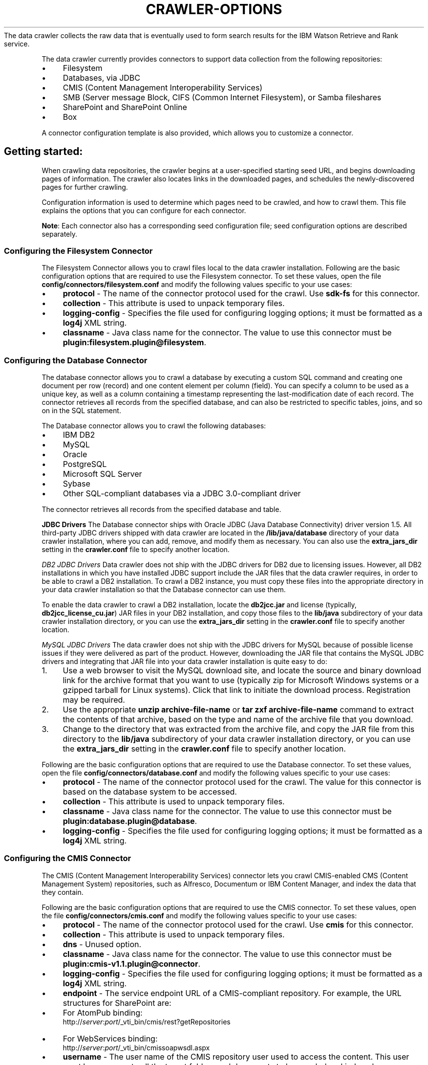 .\" generated with Ronn/v0.7.3
.\" http://github.com/rtomayko/ronn/tree/0.7.3
.
.TH "CRAWLER\-OPTIONS" "5" "March 2017" "IBM " "IBM Data Crawler Manual"
The data crawler collects the raw data that is eventually used to form search results for the IBM Watson Retrieve and Rank service\.
.
.P
The data crawler currently provides connectors to support data collection from the following repositories:
.
.IP "\(bu" 4
Filesystem
.
.IP "\(bu" 4
Databases, via JDBC
.
.IP "\(bu" 4
CMIS (Content Management Interoperability Services)
.
.IP "\(bu" 4
SMB (Server message Block, CIFS (Common Internet Filesystem), or Samba fileshares
.
.IP "\(bu" 4
SharePoint and SharePoint Online
.
.IP "\(bu" 4
Box
.
.IP "" 0
.
.P
A connector configuration template is also provided, which allows you to customize a connector\.
.
.SH "Getting started:"
When crawling data repositories, the crawler begins at a user\-specified starting seed URL, and begins downloading pages of information\. The crawler also locates links in the downloaded pages, and schedules the newly\-discovered pages for further crawling\.
.
.P
Configuration information is used to determine which pages need to be crawled, and how to crawl them\. This file explains the options that you can configure for each connector\.
.
.P
\fBNote\fR: Each connector also has a corresponding seed configuration file; seed configuration options are described separately\.
.
.SS "Configuring the Filesystem Connector"
The Filesystem Connector allows you to crawl files local to the data crawler installation\. Following are the basic configuration options that are required to use the Filesystem connector\. To set these values, open the file \fBconfig/connectors/filesystem\.conf\fR and modify the following values specific to your use cases:
.
.IP "\(bu" 4
\fBprotocol\fR \- The name of the connector protocol used for the crawl\. Use \fBsdk\-fs\fR for this connector\.
.
.IP "\(bu" 4
\fBcollection\fR \- This attribute is used to unpack temporary files\.
.
.IP "\(bu" 4
\fBlogging\-config\fR \- Specifies the file used for configuring logging options; it must be formatted as a \fBlog4j\fR XML string\.
.
.IP "\(bu" 4
\fBclassname\fR \- Java class name for the connector\. The value to use this connector must be \fBplugin:filesystem\.plugin@filesystem\fR\.
.
.IP "" 0
.
.SS "Configuring the Database Connector"
The database connector allows you to crawl a database by executing a custom SQL command and creating one document per row (record) and one content element per column (field)\. You can specify a column to be used as a unique key, as well as a column containing a timestamp representing the last\-modification date of each record\. The connector retrieves all records from the specified database, and can also be restricted to specific tables, joins, and so on in the SQL statement\.
.
.P
The Database connector allows you to crawl the following databases:
.
.IP "\(bu" 4
IBM DB2
.
.IP "\(bu" 4
MySQL
.
.IP "\(bu" 4
Oracle
.
.IP "\(bu" 4
PostgreSQL
.
.IP "\(bu" 4
Microsoft SQL Server
.
.IP "\(bu" 4
Sybase
.
.IP "\(bu" 4
Other SQL\-compliant databases via a JDBC 3\.0\-compliant driver
.
.IP "" 0
.
.P
The connector retrieves all records from the specified database and table\.
.
.P
\fBJDBC Drivers\fR The Database connector ships with Oracle JDBC (Java Database Connectivity) driver version 1\.5\. All third\-party JDBC drivers shipped with data crawler are located in the \fB/lib/java/database\fR directory of your data crawler installation, where you can add, remove, and modify them as necessary\. You can also use the \fBextra_jars_dir\fR setting in the \fBcrawler\.conf\fR file to specify another location\.
.
.P
\fB\fIDB2 JDBC Drivers\fR\fR Data crawler does not ship with the JDBC drivers for DB2 due to licensing issues\. However, all DB2 installations in which you have installed JDBC support include the JAR files that the data crawler requires, in order to be able to crawl a DB2 installation\. To crawl a DB2 instance, you must copy these files into the appropriate directory in your data crawler installation so that the Database connector can use them\.
.
.P
To enable the data crawler to crawl a DB2 installation, locate the \fBdb2jcc\.jar\fR and license (typically, \fBdb2jcc_license_cu\.jar\fR) JAR files in your DB2 installation, and copy those files to the \fBlib/java\fR subdirectory of your data crawler installation directory, or you can use the \fBextra_jars_dir\fR setting in the \fBcrawler\.conf\fR file to specify another location\.
.
.P
\fB\fIMySQL JDBC Drivers\fR\fR The data crawler does not ship with the JDBC drivers for MySQL because of possible license issues if they were delivered as part of the product\. However, downloading the JAR file that contains the MySQL JDBC drivers and integrating that JAR file into your data crawler installation is quite easy to do:
.
.IP "1." 4
Use a web browser to visit the MySQL download site, and locate the source and binary download link for the archive format that you want to use (typically zip for Microsoft Windows systems or a gzipped tarball for Linux systems)\. Click that link to initiate the download process\. Registration may be required\.
.
.IP "2." 4
Use the appropriate \fBunzip archive\-file\-name\fR or \fBtar zxf archive\-file\-name\fR command to extract the contents of that archive, based on the type and name of the archive file that you download\.
.
.IP "3." 4
Change to the directory that was extracted from the archive file, and copy the JAR file from this directory to the \fBlib/java\fR subdirectory of your data crawler installation directory, or you can use the \fBextra_jars_dir\fR setting in the \fBcrawler\.conf\fR file to specify another location\.
.
.IP "" 0
.
.P
Following are the basic configuration options that are required to use the Database connector\. To set these values, open the file \fBconfig/connectors/database\.conf\fR and modify the following values specific to your use cases:
.
.IP "\(bu" 4
\fBprotocol\fR \- The name of the connector protocol used for the crawl\. The value for this connector is based on the database system to be accessed\.
.
.IP "\(bu" 4
\fBcollection\fR \- This attribute is used to unpack temporary files\.
.
.IP "\(bu" 4
\fBclassname\fR \- Java class name for the connector\. The value to use this connector must be \fBplugin:database\.plugin@database\fR\.
.
.IP "\(bu" 4
\fBlogging\-config\fR \- Specifies the file used for configuring logging options; it must be formatted as a \fBlog4j\fR XML string\.
.
.IP "" 0
.
.SS "Configuring the CMIS Connector"
The CMIS (Content Management Interoperability Services) connector lets you crawl CMIS\-enabled CMS (Content Management System) repositories, such as Alfresco, Documentum or IBM Content Manager, and index the data that they contain\.
.
.P
Following are the basic configuration options that are required to use the CMIS connector\. To set these values, open the file \fBconfig/connectors/cmis\.conf\fR and modify the following values specific to your use cases:
.
.IP "\(bu" 4
\fBprotocol\fR \- The name of the connector protocol used for the crawl\. Use \fBcmis\fR for this connector\.
.
.IP "\(bu" 4
\fBcollection\fR \- This attribute is used to unpack temporary files\.
.
.IP "\(bu" 4
\fBdns\fR \- Unused option\.
.
.IP "\(bu" 4
\fBclassname\fR \- Java class name for the connector\. The value to use this connector must be \fBplugin:cmis\-v1\.1\.plugin@connector\fR\.
.
.IP "\(bu" 4
\fBlogging\-config\fR \- Specifies the file used for configuring logging options; it must be formatted as a \fBlog4j\fR XML string\.
.
.IP "\(bu" 4
\fBendpoint\fR \- The service endpoint URL of a CMIS\-compliant repository\. For example, the URL structures for SharePoint are:
.
.IP "\(bu" 4
For AtomPub binding:
.
.br
http://\fIserver\fR:\fIport\fR/_vti_bin/cmis/rest?getRepositories
.
.IP "\(bu" 4
For WebServices binding:
.
.br
http://\fIserver\fR:\fIport\fR/_vti_bin/cmissoapwsdl\.aspx
.
.IP "" 0

.
.IP "\(bu" 4
\fBusername\fR \- The user name of the CMIS repository user used to access the content\. This user must have access to all the target folders and documents to be crawled and indexed\.
.
.IP "\(bu" 4
\fBpassword\fR \- The password of the CMIS repository used to access the content\. Password must NOT be encrypted; it should be given in plain text\.
.
.IP "\(bu" 4
\fBrepositoryid\fR \- The ID of the CMIS repository used to access the content for that specific repository\.
.
.IP "\(bu" 4
\fBbindingtype\fR \- Identifies what type of binding is to be used to connect to a CMIS repository\. Value is either \fBAtomPub\fR or \fBWebServices\fR\.
.
.IP "\(bu" 4
\fBauthentication\fR \- Identifies what type of authentication mechanism to use while contacting a CMIS\-compatible repository: \fBBasic HTTP Authentication\fR, \fBNTLM\fR, or \fBWS\-Security(Username token)\fR\.
.
.IP "\(bu" 4
\fBenable\-acl\fR \- Enables retrieving ACLs for crawled data\. If you are not concerned about security for the documents in this collection, disabling this option will increase performance by not requesting this information with the document and not retrieving and encoding this information\. Value is either \fBtrue\fR or \fBfalse\fR\.
.
.IP "\(bu" 4
\fBuser\-agent\fR \- A header sent to the server when crawling documents\.
.
.IP "\(bu" 4
\fBmethod\fR \- The method (\fBGET\fR or \fBPOST\fR) by which parameters will be passed\.
.
.IP "\(bu" 4
\fBurl\-logging\fR \- The extent to which crawled URLs are logged\. Possible values are:
.
.IP "\(bu" 4
\fB\fIfull\-logging\fR\fR \- Log all information about the URL\.
.
.IP "\(bu" 4
\fB\fIrefined\-logging\fR\fR \- Only log the information necessary to browse the crawler log and for the connector to function correctly; this is the default value\.
.
.IP "\(bu" 4
\fB\fIminimal\-logging\fR\fR \- Only log the minimum amount of information necessary for the connector to function correctly\.
.
.IP "" 0
.
.IP
Setting this option to minimal\-logging will reduce the size of the logs and gain a slight performance increase due to the smaller I/O associated with minimizing the amount of data that is being logged\.
.
.IP "\(bu" 4
\fBssl\-version\fR \- Specifies a verion of SSL to use for HTTPS connections\. By default the strongest protocol available is used\.
.
.IP "" 0
.
.SS "Configuring the SMB/CIFS/Samba Connector"
The Samba connector allows you to crawl Server Message Block (SMB) and Common Internet Filesystem (CIFS) fileshares\. This type of fileshare is common on Windows networks, and is also provided through the open source project Samba \fIhttps://www\.samba\.org/\fR\.
.
.P
Following are the basic configuration options that are required to use the Samba connector\. To set these values, open the file \fBconfig/connectors/samba\.conf\fR and modify the following values specific to your use cases:
.
.IP "\(bu" 4
\fBprotocol\fR \- The name of the connector protocol used for the crawl\. The value to use this connector is \fBsmb\fR\.
.
.IP "\(bu" 4
\fBcollection\fR \- This attribute is used to unpack temporary files\.
.
.IP "\(bu" 4
\fBclassname\fR \- Java class name for the connector\. The value to use this connector must be \fBplugin:smb\.plugin@connector\fR\.
.
.IP "\(bu" 4
\fBlogging\-config\fR \- Specifies the file used for configuring logging options; it must be formatted as a \fBlog4j\fR XML string\.
.
.IP "\(bu" 4
\fBusername\fR \- The Samba username to authenticate with\. If provided, domain and password must also be provided\. If not provided, the guest account is used\.
.
.IP "\(bu" 4
\fBpassword\fR \- The Samba password to authenticate with\. If the username is provided, this is required\. Password must be encrypted using the VCrypt library shipped with the data crawler\.
.
.IP "\(bu" 4
\fBarchive\fR \- Enables the Samba connector to crawl and index files that are compressed within archive files\. Value is either \fBtrue\fR or \fBfalse\fR; default value is \fBfalse\fR\.
.
.IP "\(bu" 4
\fBmax\-policies\-per\-handle\fR \- Specifies the maximum number of Local Security Authority (LSA) policies that can be opened for a single RPC handle\. These policies define the access permissions that are required to query or modify a particular system under various conditions\. The default value for this option is \fB255\fR\.
.
.IP "\(bu" 4
\fBcrawl\-fs\-metadata\fR \- Turning on this option will cause the data crawler to add a VXML document containing the available filesystem metadata about the file (creation date, last modified date, file attributes, etc\.)
.
.IP "\(bu" 4
\fBenable\-arc\-connector\fR \- Unused option\.
.
.IP "\(bu" 4
\fBdisable\-indexes\fR \- Newline\-separated list of indexes to disable, which may result in a faster crawl, for example:
.
.IP "\(bu" 4
disable\-url\-index
.
.IP "\(bu" 4
disable\-error\-state\-index
.
.IP "\(bu" 4
disable\-crawl\-time\-index
.
.IP "" 0

.
.IP "\(bu" 4
\fBexact\-duplicates\-hash\-size\fR \- Sets the size of the hash table used for resolving exact duplicates\. Be very careful when modifying this number\. The value that you select should be prime, and larger sizes can provide faster lookups but will require more memory, while smaller sizes can slow down crawls but will substantially reduce memory usage\.
.
.IP "\(bu" 4
\fBuser\-agent\fR \- Unused option\.
.
.IP "\(bu" 4
\fBtimeout\fR \- Unused option\.
.
.IP "\(bu" 4
\fBn\-concurrent\-requests\fR \- The number of requests that will be sent in parallel to a single IP address\. The default is \fB1\fR\.
.
.IP "\(bu" 4
\fBenqueue\-persistence\fR \- Unused option\.
.
.IP "" 0
.
.SS "Configuring the SharePoint Connector"
The SharePoint connector allows you to crawl SharePoint Server and SharePoint Online objects and index the information that they contain\. An object such as a document, user profile, site collection, blog, listitem, membership list, directory page, and more, can be indexed with its associated metadata\. For list items and documents, indexes can include attachments\.
.
.P
\fBNote\fR: The SharePoint connector respects the \fBnoindex\fR attribute on all SharePoint objects, regardless of their specific type (blogs, documents, user profiles, and more)\. A single document is returned for each result\.
.
.P
\fBImportant\fR: The SharePoint account that you use to crawl your SharePoint sites must at least have full read\-access privileges\.
.
.P
Following are the basic configuration options that are required to use the SharePoint connector\. To set these values, open the file \fBconfig/connectors/sharepoint\.conf\fR and modify the following values specific to your use cases:
.
.IP "\(bu" 4
\fBprotocol\fR \- The name of the connector protocol used for the crawl\. Use \fBio\-sp\fR for this connector\.
.
.IP "\(bu" 4
\fBcollection\fR \- This attribute is used to unpack temporary files\.
.
.IP "\(bu" 4
\fBclassname\fR \- Java class name for the connector\. The value to use this connector must be \fBplugin:io\-sharepoint\.plugin@connector\fR\.
.
.IP "\(bu" 4
\fBlogging\-config\fR \- Specifies the file used for configuring logging options; it must be formatted as a \fBlog4j\fR XML string\.
.
.IP "\(bu" 4
\fBseed\-url\-type\fR \- Identifies what type of SharePoint object the provided seed URLs point to: site collections or web applications (also known as virtual servers)\.
.
.IP "\(bu" 4
\fB\fISite Collections\fR\fR \- If the Seed URL Type is set to \fBSite Collections\fR, then only the children of the site collection referenced by the URL are crawled\.
.
.IP "\(bu" 4
\fB\fIWeb Applications\fR\fR \- If the Seed URL Type is set to \fBWeb Applications\fR, then all of the site collections (and their children) belonging to the web applications referenced by each URL are crawled\.
.
.IP "" 0

.
.IP "\(bu" 4
\fBauth\-type\fR \- The authentication mechanism to use when contacting the SharePoint server: \fBBASIC\fR, \fBNTLM2\fR, \fBKERBEROS\fR, or \fBCBA\fR\. The default authentication type is \fBNTLM2\fR\.
.
.IP "\(bu" 4
\fBspUser\fR \- User name of the SharePoint user used to access the content\. This user must have access to all the target sites and lists to be crawled and indexed, and must be able to retrieve and resolve the associated permissions\. It is better to enter it with the domain name, like: \fBMYDOMAIN\e\eAdministrator\fR\.
.
.IP "\(bu" 4
\fBspPassword\fR \- Password of the SharePoint user used to access the content\. Password must be encrypted using the vcrypt program shipped with the Data Crawler\.
.
.IP "\(bu" 4
\fBcba\-sts\fR \- The URL for the Security Token Service (STS) endpoint to attempt to authenticate the crawl user against\. For SharePoint on\-premise with ADFS, this should be your ADFS endpoint\. If the Authentication Type is set to \fBCBA\fR (Claims Based Authentication), then this field is required\.
.
.IP "\(bu" 4
\fBcba\-realm\fR \- The relaying party trust identifier to use when requesting a security token from the STS\. This is sometimes known as the "AppliesTo" value, or the "Realm"\. For SharePoint Online, this should be the URL to the root of the SharePoint Online instance (for example, \fBhttps://mycompany\.sharepoint\.com\fR)\. For ADFS, this is the ID value for the Relying Party Trust between SharePoint and ADFS (for example, \fB"urn:SHAREPOINT:adfs"\fR)\.
.
.IP "\(bu" 4
\fBeveryone\-group\fR \- When specified, this group name is used in the ACLs when access should be given to everyone\. This field is required when crawling user profiles is enabled\. \fBNote\fR \- Security is not yet respected by the Retrieve and Rank service\.
.
.IP "\(bu" 4
\fBuser\-profile\-master\-url\fR \- The base URL that the connector uses to build links to user profiles\. This should be configured to point to the display form for user profiles\. If the token \fB%FIRST_SEED%\fR is encountered, it is replaced with the first seed URL\. Required when crawling user profiles is enabled\.
.
.IP "\(bu" 4
\fBurls\fR \- Newline\-separated list of HTTP URLs of SharePoint web applications or site collections to crawl\.
.
.IP "\(bu" 4
\fBehcache\-config\fR \- Unused option\.
.
.IP "\(bu" 4
\fBmethod\fR \- The method (\fBGET\fR or \fBPOST\fR) by which parameters will be passed\.
.
.IP "\(bu" 4
\fBcache\-types\fR \- Unused option\.
.
.IP "\(bu" 4
\fBcache\-size\fR \- Unused option\.
.
.IP "\(bu" 4
\fBenable\-acl\fR \- Enables crawling of SharePoint user profiles; values are \fBtrue\fR or \fBfalse\fR\. Default value is \fBfalse\fR\.
.
.IP "" 0
.
.SS "Configuring the Box Connector"
The Box Connector allows you to crawl your Enterprise Box instance, and index the information it contains\. Following are the basic configuration options that are required to use the Box connector\. To set these values, open the file \fBconfig/connectors/box\.conf\fR and modify the following values specific to your use cases:
.
.IP "\(bu" 4
\fBprotocol\fR \- The name of the connector protocol used for the crawl\. Use \fBbox\fR for this connector\.
.
.IP "\(bu" 4
\fBclassname\fR \- Java class name for the connector\. The value to use this connector must be \fBplugin:box\.plugin@connector\fR\.
.
.IP "\(bu" 4
\fBlogging\-config\fR \- Specifies the file used for configuring logging options; it must be formatted as a \fBlog4j\fR XML string\.
.
.IP "\(bu" 4
\fBbox\-crawl\-seed\-url\fR \- The base URL for Box\. The value for this connector is \fBbox://app\.box\.com/\fR\. You can crawl different types of URLs, for example:
.
.IP "\(bu" 4
\fB\fITo crawl an entire enterprise\fR\fR: \fBbox://app\.box\.com/\fR
.
.IP "\(bu" 4
\fB\fITo crawl a specific Folder\fR\fR: \fBbox://app\.box\.com/user/USER_ID/folder/FOLDER_ID/FolderName\fR
.
.IP "\(bu" 4
\fB\fITo crawl a specific User\fR\fR: \fBbox://app\.box\.com/user/USER_ID/\fR
.
.IP "" 0

.
.IP "\(bu" 4
\fBclient\-id\fR \- Enter the Client ID provided by Box when you created your Box application\.
.
.IP "\(bu" 4
\fBclient\-secret\fR \- Enter the Client secret provided by Box when you created your Box application\.
.
.IP "\(bu" 4
\fBpath\-to\-private\-key\fR \- This is the location, on your local file system, of the Private Key that is part of the private\-public key pair generated for communication with Box\.
.
.IP "\(bu" 4
\fBkid\fR \- Specify the Public Key ID\. This is the other half of the private\-public key pair generated for communication with Box\.
.
.IP "\(bu" 4
\fBenterprise\-id\fR \- The Enterprise in which your application was authorized\. The Enterprise ID is listed in the main page of the Box Administrator Console\.
.
.IP "\(bu" 4
\fBenable\-acl\fR \- Internal use only\. Enables retrieving ACLs for crawled data\.
.
.IP "\(bu" 4
\fBuser\-agent\fR \- A header sent to the server when crawling documents\.
.
.IP "\(bu" 4
\fBmethod\fR \- The method (\fBGET\fR or \fBPOST\fR) by which parameters will be passed\.
.
.IP "\(bu" 4
\fBurl\-logging\fR \- The extent to which crawled URLs are logged\. Possible values are:
.
.IP "\(bu" 4
\fB\fIfull\-logging\fR\fR \- Log all information about the URL\.
.
.IP "\(bu" 4
\fB\fIrefined\-logging\fR\fR \- Only log the information necessary to browse the crawler log and for the connector to function correctly; this is the default value\.
.
.IP "\(bu" 4
\fB\fIminimal\-logging\fR\fR \- Only log the minimum amount of information necessary for the connector to function correctly\.
.
.IP "" 0
.
.IP
Setting this option to minimal\-logging will reduce the size of the logs and gain a slight performance increase due to the smaller I/O associated with minimizing the amount of data that is being logged\.
.
.IP "\(bu" 4
\fBssl\-version\fR \- Specifies a verion of SSL to use for HTTPS connections\. By default the strongest protocol available is used\.
.
.IP "" 0
.
.P
The Box Connector does have some limitations:
.
.IP "\(bu" 4
Comments or Tasks on files are not retrieved\.
.
.IP "\(bu" 4
Notes content body is retrieved as JSON\. Additional conversion of Note data may be needed\.
.
.IP "\(bu" 4
Individual documents cannot be retrieved via TestIt\. Only seed URLs, Folder URLs, and User URLs can be retrieved via TestIt\.
.
.IP "" 0
.
.SH "SEE ALSO"
crawler(1)
.
.P
vcrypt(1)
.
.P
crawler\.conf(5)
.
.P
crawler\-seed\.conf(5)
.
.P
orchestration_service\.conf(5)
